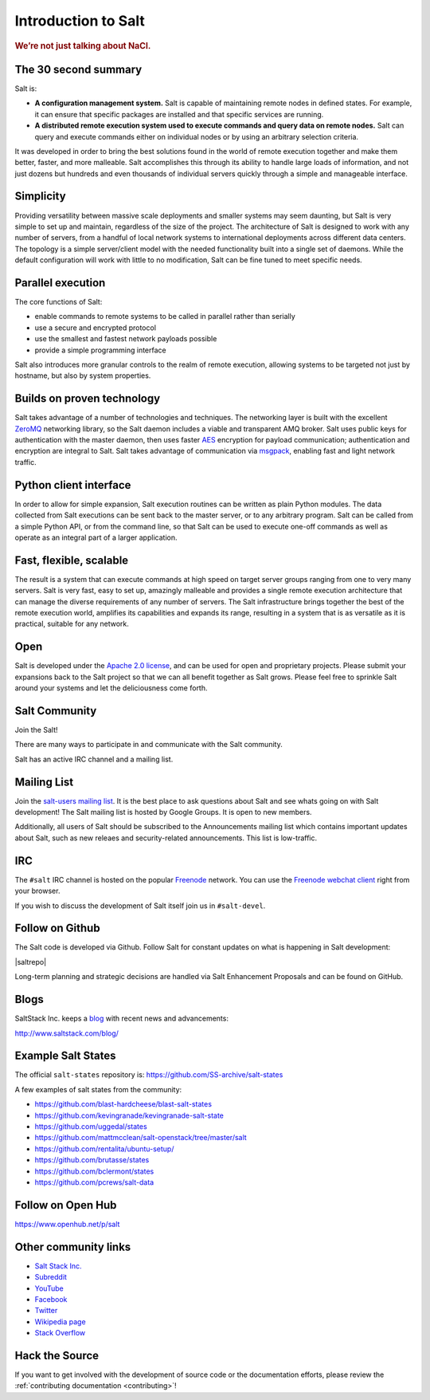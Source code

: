 ====================
Introduction to Salt
====================

.. rubric:: We’re not just talking about NaCl.

The 30 second summary
=====================

Salt is:

* **A configuration management system.** Salt is capable of maintaining remote
  nodes in defined states. For example, it can ensure that specific packages are
  installed and that specific services are running.

* **A distributed remote execution system used to execute commands and
  query data on remote nodes.** Salt can query and execute commands either on
  individual nodes or by using an arbitrary selection criteria.

It was developed in order to bring the best solutions found in the
world of remote execution together and make them better, faster, and more
malleable. Salt accomplishes this through its ability to handle large loads of
information, and not just dozens but hundreds and even thousands of individual
servers quickly through a simple and manageable interface.

Simplicity
==========
Providing versatility between massive scale deployments and smaller systems may seem
daunting, but Salt is very simple to set up and maintain, regardless of the
size of the project. The architecture of Salt is designed to work with any
number of servers, from a handful of local network systems to international
deployments across different data centers. The topology is a simple
server/client model with the needed functionality built into a single set of
daemons. While the default configuration will work with little to no
modification, Salt can be fine tuned to meet specific needs.

Parallel execution
==================
The core functions of Salt:

* enable commands to remote systems to be called in parallel rather than serially
* use a secure and encrypted protocol
* use the smallest and fastest network payloads possible
* provide a simple programming interface

Salt also introduces more granular controls to the realm of remote
execution, allowing systems to be targeted not just by hostname, but
also by system properties.

Builds on proven technology
===========================
Salt takes advantage of a number of technologies and techniques. The
networking layer is built with the excellent `ZeroMQ`_ networking
library, so the Salt daemon includes a viable and transparent AMQ
broker. Salt uses public keys for authentication with the master
daemon, then uses faster `AES`_ encryption for payload communication;
authentication and encryption are integral to Salt.  Salt takes
advantage of communication via `msgpack`_, enabling fast and light
network traffic.

.. _`ZeroMQ`: https://zeromq.org/
.. _`msgpack`: https://msgpack.org/
.. _`AES`: https://en.wikipedia.org/wiki/Advanced_Encryption_Standard

Python client interface
=======================
In order to allow for simple expansion, Salt execution routines can be written
as plain Python modules. The data collected from Salt executions can be sent
back to the master server, or to any arbitrary program. Salt can be called from
a simple Python API, or from the command line, so that Salt can be used to
execute one-off commands as well as operate as an integral part of a larger
application.

Fast, flexible, scalable
========================
The result is a system that can execute commands at high speed on
target server groups ranging from one to very many servers. Salt is
very fast, easy to set up, amazingly malleable and provides a single
remote execution architecture that can manage the diverse
requirements of any number of servers.  The Salt infrastructure
brings together the best of the remote execution world, amplifies its
capabilities and expands its range, resulting in a system that is as
versatile as it is practical, suitable for any network.

Open
====
Salt is developed under the `Apache 2.0 license`_, and can be used for
open and proprietary projects. Please submit your expansions back to
the Salt project so that we can all benefit together as Salt grows.
Please feel free to sprinkle Salt around your systems and let the
deliciousness come forth.

.. _salt-community:

Salt Community
==============

Join the Salt!

There are many ways to participate in and communicate with the Salt community.

Salt has an active IRC channel and a mailing list.

Mailing List
============

Join the `salt-users mailing list`_. It is the best place to ask questions
about Salt and see whats going on with Salt development! The Salt mailing list
is hosted by Google Groups. It is open to new members.

.. _`salt-users mailing list`: https://groups.google.com/forum/#!forum/salt-users

Additionally, all users of Salt should be subscribed to the Announcements mailing
list which contains important updates about Salt, such as new releaes and
security-related announcements. This list is low-traffic.

.. _`salt-announce mailing list`: https://groups.google.com/forum/#!forum/salt-announce


IRC
===

The ``#salt`` IRC channel is hosted on the popular `Freenode`_ network. You
can use the `Freenode webchat client`_ right from your browser.

.. _Freenode: http://freenode.net/irc_servers.shtml
.. _`Freenode webchat client`: https://webchat.freenode.net/#salt

If you wish to discuss the development of Salt itself join us in
``#salt-devel``.


Follow on Github
================

The Salt code is developed via Github. Follow Salt for constant updates on what
is happening in Salt development:

|saltrepo|

Long-term planning and strategic decisions are handled via Salt Enhancement Proposals
and can be found on GitHub.

.. _`Salt Enhancement Proposals`: https://github.com/saltstack/salt-enhancement-proposals


Blogs
=====

SaltStack Inc. keeps a `blog`_ with recent news and advancements:

http://www.saltstack.com/blog/

.. _`blog`: http://www.saltstack.com/blog/


Example Salt States
===================

The official ``salt-states`` repository is:
https://github.com/SS-archive/salt-states

A few examples of salt states from the community:

* https://github.com/blast-hardcheese/blast-salt-states
* https://github.com/kevingranade/kevingranade-salt-state
* https://github.com/uggedal/states
* https://github.com/mattmcclean/salt-openstack/tree/master/salt
* https://github.com/rentalita/ubuntu-setup/
* https://github.com/brutasse/states
* https://github.com/bclermont/states
* https://github.com/pcrews/salt-data

Follow on Open Hub
==================

https://www.openhub.net/p/salt

Other community links
=====================

- `Salt Stack Inc. <http://www.saltstack.com>`_
- `Subreddit <http://www.reddit.com/r/saltstack>`_
- `YouTube <https://www.youtube.com/user/SaltStack>`_
- `Facebook <https://www.facebook.com/SaltStack>`_
- `Twitter <https://twitter.com/SaltStackInc>`_
- `Wikipedia page <https://en.wikipedia.org/wiki/Salt_(software)>`_
- `Stack Overflow <https://stackoverflow.com/questions/tagged/salt-stack>`_

Hack the Source
===============

If you want to get involved with the development of source code or the
documentation efforts, please review the :ref:`contributing documentation
<contributing>`!

.. _`Apache 2.0 license`: http://www.apache.org/licenses/LICENSE-2.0.html
